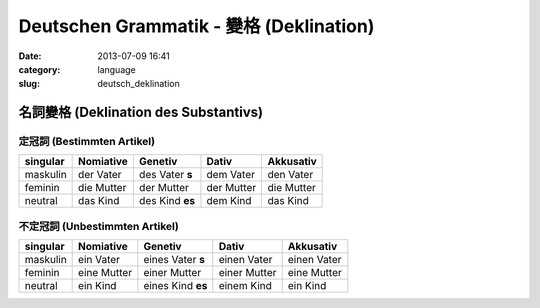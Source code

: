 Deutschen Grammatik - 變格 (Deklination)
################################################
:date: 2013-07-09 16:41
:category: language
:slug: deutsch_deklination


名詞變格 (Deklination des Substantivs)
================================================

定冠詞 (Bestimmten Artikel)
---------------------------------

=========  ==========  ===============  ========== ==========
singular   Nomiative   Genetiv          Dativ      Akkusativ
=========  ==========  ===============  ========== ==========
maskulin   der Vater   des Vater **s**   dem Vater  den Vater
feminin    die Mutter  der Mutter       der Mutter die Mutter
neutral    das Kind    des Kind **es**   dem Kind   das Kind        
=========  ==========  ===============  ========== ==========

不定冠詞 (Unbestimmten Artikel)
-------------------------------------

=========  ===========  ==================  ============  ============
singular   Nomiative    Genetiv             Dativ         Akkusativ
=========  ===========  ==================  ============  ============
maskulin   ein Vater    eines Vater **s**   einen Vater   einen Vater
feminin    eine Mutter  einer Mutter        einer Mutter  eine Mutter
neutral    ein Kind     eines Kind **es**   einem Kind    ein Kind        
=========  ===========  ==================  ============  ============



